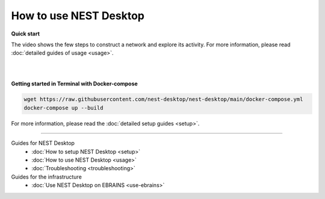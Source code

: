 |user| How to use NEST Desktop
==============================

**Quick start**

The video shows the few steps to construct a network and explore its activity.
For more information, please read :doc:`detailed guides of usage <usage>`.

.. raw:: html

  <div class="iframe-container">
    <iframe src="https://drive.ebrains.eu/f/157fc20ea0734e21aa2e/?raw=1" frameborder="0" allowfullscreen></iframe>
  </div>


|
|

**Getting started in Terminal with Docker-compose**

.. code-block:: bash

  wget https://raw.githubusercontent.com/nest-desktop/nest-desktop/main/docker-compose.yml
  docker-compose up --build

For more information, please read the :doc:`detailed setup guides <setup>`.


||||

Guides for NEST Desktop
  - :doc:`How to setup NEST Desktop <setup>`
  - :doc:`How to use NEST Desktop <usage>`
  - :doc:`Troubleshooting <troubleshooting>`

Guides for the infrastructure
  - :doc:`Use NEST Desktop on EBRAINS <use-ebrains>`


.. |user| image:: ../_static/img/icons/user.svg
  :width: 85px
  :alt:
  :align: top
  :target: #
